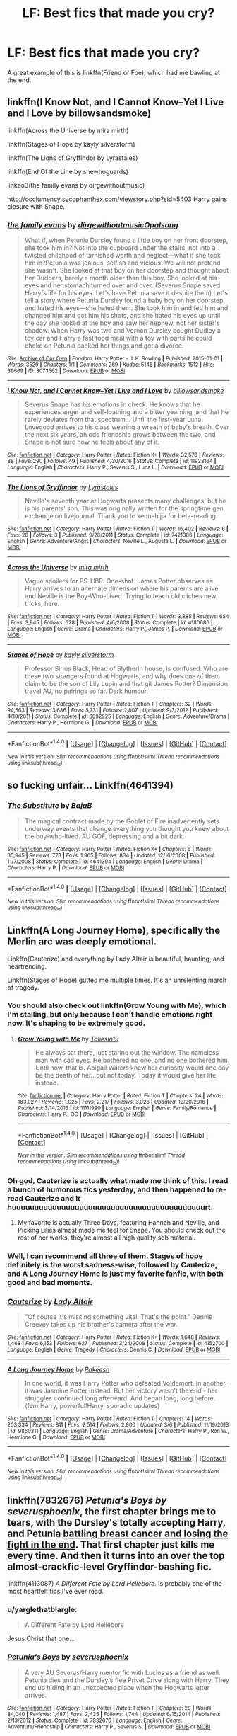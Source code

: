 #+TITLE: LF: Best fics that made you cry?

* LF: Best fics that made you cry?
:PROPERTIES:
:Score: 5
:DateUnix: 1493593735.0
:DateShort: 2017-May-01
:FlairText: Request
:END:
A great example of this is linkffn(Friend or Foe), which had me bawling at the end.


** linkffn(I Know Not, and I Cannot Know--Yet I Live and I Love by billowsandsmoke)

linkffn(Across the Universe by mira mirth)

linkffn(Stages of Hope by kayly silverstorm)

linkffn(The Lions of Gryffindor by Lyrastales)

linkffn(End Of the Line by shewhoguards)

linkao3(the family evans by dirgewithoutmusic)

[[http://occlumency.sycophanthex.com/viewstory.php?sid=5403]] Harry gains closure with Snape.
:PROPERTIES:
:Score: 8
:DateUnix: 1493618476.0
:DateShort: 2017-May-01
:END:

*** [[http://archiveofourown.org/works/3073562][*/the family evans/*]] by [[http://www.archiveofourown.org/users/dirgewithoutmusic/pseuds/dirgewithoutmusic/users/Opalsong/pseuds/Opalsong][/dirgewithoutmusicOpalsong/]]

#+begin_quote
  What if, when Petunia Dursley found a little boy on her front doorstep, she took him in? Not into the cupboard under the stairs, not into a twisted childhood of tarnished worth and neglect---what if she took him in?Petunia was jealous, selfish and vicious. We will not pretend she wasn't. She looked at that boy on her doorstep and thought about her Dudders, barely a month older than this boy. She looked at his eyes and her stomach turned over and over. (Severus Snape saved Harry's life for his eyes. Let's have Petunia save it despite them).Let's tell a story where Petunia Dursley found a baby boy on her doorstep and hated his eyes---she hated them. She took him in and fed him and changed him and got him his shots, and she hated his eyes up until the day she looked at the boy and saw her nephew, not her sister's shadow. When Harry was two and Vernon Dursley bought Dudley a toy car and Harry a fast food meal with a toy with parts he could choke on Petunia packed her things and got a divorce.
#+end_quote

^{/Site/: [[http://www.archiveofourown.org/][Archive of Our Own]] *|* /Fandom/: Harry Potter - J. K. Rowling *|* /Published/: 2015-01-01 *|* /Words/: 3529 *|* /Chapters/: 1/1 *|* /Comments/: 269 *|* /Kudos/: 5146 *|* /Bookmarks/: 1512 *|* /Hits/: 39669 *|* /ID/: 3073562 *|* /Download/: [[http://archiveofourown.org/downloads/di/dirgewithoutmusic/3073562/the%20family%20evans.epub?updated_at=1490783735][EPUB]] or [[http://archiveofourown.org/downloads/di/dirgewithoutmusic/3073562/the%20family%20evans.mobi?updated_at=1490783735][MOBI]]}

--------------

[[http://www.fanfiction.net/s/11923164/1/][*/I Know Not, and I Cannot Know--Yet I Live and I Love/*]] by [[https://www.fanfiction.net/u/7794370/billowsandsmoke][/billowsandsmoke/]]

#+begin_quote
  Severus Snape has his emotions in check. He knows that he experiences anger and self-loathing and a bitter yearning, and that he rarely deviates from that spectrum... Until the first-year Luna Lovegood arrives to his class wearing a wreath of baby's breath. Over the next six years, an odd friendship grows between the two, and Snape is not sure how he feels about any of it.
#+end_quote

^{/Site/: [[http://www.fanfiction.net/][fanfiction.net]] *|* /Category/: Harry Potter *|* /Rated/: Fiction K+ *|* /Words/: 32,578 *|* /Reviews/: 88 *|* /Favs/: 290 *|* /Follows/: 49 *|* /Published/: 4/30/2016 *|* /Status/: Complete *|* /id/: 11923164 *|* /Language/: English *|* /Characters/: Harry P., Severus S., Luna L. *|* /Download/: [[http://www.ff2ebook.com/old/ffn-bot/index.php?id=11923164&source=ff&filetype=epub][EPUB]] or [[http://www.ff2ebook.com/old/ffn-bot/index.php?id=11923164&source=ff&filetype=mobi][MOBI]]}

--------------

[[http://www.fanfiction.net/s/7421306/1/][*/The Lions of Gryffindor/*]] by [[https://www.fanfiction.net/u/1971541/Lyrastales][/Lyrastales/]]

#+begin_quote
  Neville's seventh year at Hogwarts presents many challenges, but he is his parents' son. This was originally written for the springtime gen exchange on livejournal. Thank you to kennahijja for beta-reading.
#+end_quote

^{/Site/: [[http://www.fanfiction.net/][fanfiction.net]] *|* /Category/: Harry Potter *|* /Rated/: Fiction T *|* /Words/: 16,402 *|* /Reviews/: 6 *|* /Favs/: 20 *|* /Follows/: 3 *|* /Published/: 9/28/2011 *|* /Status/: Complete *|* /id/: 7421306 *|* /Language/: English *|* /Genre/: Adventure/Angst *|* /Characters/: Neville L., Augusta L. *|* /Download/: [[http://www.ff2ebook.com/old/ffn-bot/index.php?id=7421306&source=ff&filetype=epub][EPUB]] or [[http://www.ff2ebook.com/old/ffn-bot/index.php?id=7421306&source=ff&filetype=mobi][MOBI]]}

--------------

[[http://www.fanfiction.net/s/4180686/1/][*/Across the Universe/*]] by [[https://www.fanfiction.net/u/1541187/mira-mirth][/mira mirth/]]

#+begin_quote
  Vague spoilers for PS-HBP. One-shot. James Potter observes as Harry arrives to an alternate dimension where his parents are alive and Neville is the Boy-Who-Lived. Trying to teach old cliches new tricks, here.
#+end_quote

^{/Site/: [[http://www.fanfiction.net/][fanfiction.net]] *|* /Category/: Harry Potter *|* /Rated/: Fiction T *|* /Words/: 3,885 *|* /Reviews/: 654 *|* /Favs/: 3,945 *|* /Follows/: 628 *|* /Published/: 4/6/2008 *|* /Status/: Complete *|* /id/: 4180686 *|* /Language/: English *|* /Genre/: Drama *|* /Characters/: Harry P., James P. *|* /Download/: [[http://www.ff2ebook.com/old/ffn-bot/index.php?id=4180686&source=ff&filetype=epub][EPUB]] or [[http://www.ff2ebook.com/old/ffn-bot/index.php?id=4180686&source=ff&filetype=mobi][MOBI]]}

--------------

[[http://www.fanfiction.net/s/6892925/1/][*/Stages of Hope/*]] by [[https://www.fanfiction.net/u/291348/kayly-silverstorm][/kayly silverstorm/]]

#+begin_quote
  Professor Sirius Black, Head of Slytherin house, is confused. Who are these two strangers found at Hogwarts, and why does one of them claim to be the son of Lily Lupin and that git James Potter? Dimension travel AU, no pairings so far. Dark humour.
#+end_quote

^{/Site/: [[http://www.fanfiction.net/][fanfiction.net]] *|* /Category/: Harry Potter *|* /Rated/: Fiction T *|* /Chapters/: 32 *|* /Words/: 94,563 *|* /Reviews/: 3,686 *|* /Favs/: 5,731 *|* /Follows/: 2,807 *|* /Updated/: 9/3/2012 *|* /Published/: 4/10/2011 *|* /Status/: Complete *|* /id/: 6892925 *|* /Language/: English *|* /Genre/: Adventure/Drama *|* /Characters/: Harry P., Hermione G. *|* /Download/: [[http://www.ff2ebook.com/old/ffn-bot/index.php?id=6892925&source=ff&filetype=epub][EPUB]] or [[http://www.ff2ebook.com/old/ffn-bot/index.php?id=6892925&source=ff&filetype=mobi][MOBI]]}

--------------

*FanfictionBot*^{1.4.0} *|* [[[https://github.com/tusing/reddit-ffn-bot/wiki/Usage][Usage]]] | [[[https://github.com/tusing/reddit-ffn-bot/wiki/Changelog][Changelog]]] | [[[https://github.com/tusing/reddit-ffn-bot/issues/][Issues]]] | [[[https://github.com/tusing/reddit-ffn-bot/][GitHub]]] | [[[https://www.reddit.com/message/compose?to=tusing][Contact]]]

^{/New in this version: Slim recommendations using/ ffnbot!slim! /Thread recommendations using/ linksub(thread_id)!}
:PROPERTIES:
:Author: FanfictionBot
:Score: 1
:DateUnix: 1493618494.0
:DateShort: 2017-May-01
:END:


** so fucking unfair... Linkffn(4641394)
:PROPERTIES:
:Author: heavy__rain
:Score: 4
:DateUnix: 1493626374.0
:DateShort: 2017-May-01
:END:

*** [[http://www.fanfiction.net/s/4641394/1/][*/The Substitute/*]] by [[https://www.fanfiction.net/u/943028/BajaB][/BajaB/]]

#+begin_quote
  The magical contract made by the Goblet of Fire inadvertently sets underway events that change everything you thought you knew about the boy-who-lived. AU GOF, depressing and a bit dark.
#+end_quote

^{/Site/: [[http://www.fanfiction.net/][fanfiction.net]] *|* /Category/: Harry Potter *|* /Rated/: Fiction K+ *|* /Chapters/: 6 *|* /Words/: 35,945 *|* /Reviews/: 778 *|* /Favs/: 1,965 *|* /Follows/: 834 *|* /Updated/: 12/16/2008 *|* /Published/: 11/7/2008 *|* /Status/: Complete *|* /id/: 4641394 *|* /Language/: English *|* /Genre/: Drama *|* /Characters/: Harry P. *|* /Download/: [[http://www.ff2ebook.com/old/ffn-bot/index.php?id=4641394&source=ff&filetype=epub][EPUB]] or [[http://www.ff2ebook.com/old/ffn-bot/index.php?id=4641394&source=ff&filetype=mobi][MOBI]]}

--------------

*FanfictionBot*^{1.4.0} *|* [[[https://github.com/tusing/reddit-ffn-bot/wiki/Usage][Usage]]] | [[[https://github.com/tusing/reddit-ffn-bot/wiki/Changelog][Changelog]]] | [[[https://github.com/tusing/reddit-ffn-bot/issues/][Issues]]] | [[[https://github.com/tusing/reddit-ffn-bot/][GitHub]]] | [[[https://www.reddit.com/message/compose?to=tusing][Contact]]]

^{/New in this version: Slim recommendations using/ ffnbot!slim! /Thread recommendations using/ linksub(thread_id)!}
:PROPERTIES:
:Author: FanfictionBot
:Score: 1
:DateUnix: 1493626388.0
:DateShort: 2017-May-01
:END:


** Linkffn(A Long Journey Home), specifically the Merlin arc was deeply emotional.

Linkffn(Cauterize) and everything by Lady Altair is beautiful, haunting, and heartrending.

Linkffn(Stages of Hope) gutted me multiple times. It's an unrelenting march of tragedy.
:PROPERTIES:
:Author: llam_sonh
:Score: 6
:DateUnix: 1493593900.0
:DateShort: 2017-May-01
:END:

*** You should also check out linkffn(Grow Young with Me), which I'm stalling, but only because I can't handle emotions right now. It's shaping to be extremely good.
:PROPERTIES:
:Author: llam_sonh
:Score: 3
:DateUnix: 1493620511.0
:DateShort: 2017-May-01
:END:

**** [[http://www.fanfiction.net/s/11111990/1/][*/Grow Young with Me/*]] by [[https://www.fanfiction.net/u/997444/Taliesin19][/Taliesin19/]]

#+begin_quote
  He always sat there, just staring out the window. The nameless man with sad eyes. He bothered no one, and no one bothered him. Until now, that is. Abigail Waters knew her curiosity would one day be the death of her...but not today. Today it would give her life instead.
#+end_quote

^{/Site/: [[http://www.fanfiction.net/][fanfiction.net]] *|* /Category/: Harry Potter *|* /Rated/: Fiction T *|* /Chapters/: 24 *|* /Words/: 183,027 *|* /Reviews/: 1,025 *|* /Favs/: 2,217 *|* /Follows/: 3,026 *|* /Updated/: 12/20/2016 *|* /Published/: 3/14/2015 *|* /id/: 11111990 *|* /Language/: English *|* /Genre/: Family/Romance *|* /Characters/: Harry P., OC *|* /Download/: [[http://www.ff2ebook.com/old/ffn-bot/index.php?id=11111990&source=ff&filetype=epub][EPUB]] or [[http://www.ff2ebook.com/old/ffn-bot/index.php?id=11111990&source=ff&filetype=mobi][MOBI]]}

--------------

*FanfictionBot*^{1.4.0} *|* [[[https://github.com/tusing/reddit-ffn-bot/wiki/Usage][Usage]]] | [[[https://github.com/tusing/reddit-ffn-bot/wiki/Changelog][Changelog]]] | [[[https://github.com/tusing/reddit-ffn-bot/issues/][Issues]]] | [[[https://github.com/tusing/reddit-ffn-bot/][GitHub]]] | [[[https://www.reddit.com/message/compose?to=tusing][Contact]]]

^{/New in this version: Slim recommendations using/ ffnbot!slim! /Thread recommendations using/ linksub(thread_id)!}
:PROPERTIES:
:Author: FanfictionBot
:Score: 1
:DateUnix: 1493620526.0
:DateShort: 2017-May-01
:END:


*** Oh god, Cauterize is actually what made me think of this. I read a bunch of humorous fics yesterday, and then happened to re-read Cauterize and it huuuuuuuuuuuuuuuuuuuuuuuuuuuuuuuuuuuuuuuuuuurt.
:PROPERTIES:
:Score: 2
:DateUnix: 1493595861.0
:DateShort: 2017-May-01
:END:

**** My favorite is actually Three Days, featuring Hannah and Neville, and Picking Lilies almost made me feel for Snape. You should check out the rest of her works, they're almost all high quality sob material.
:PROPERTIES:
:Author: llam_sonh
:Score: 2
:DateUnix: 1493620326.0
:DateShort: 2017-May-01
:END:


*** Well, I can recommend all three of them. Stages of hope definitely is the worst sadness-wise, followed by Cauterize, and A Long Journey Home is just my favorite fanfic, with both good and bad moments.
:PROPERTIES:
:Author: fflai
:Score: 1
:DateUnix: 1493656690.0
:DateShort: 2017-May-01
:END:


*** [[http://www.fanfiction.net/s/4152700/1/][*/Cauterize/*]] by [[https://www.fanfiction.net/u/24216/Lady-Altair][/Lady Altair/]]

#+begin_quote
  "Of course it's missing something vital. That's the point." Dennis Creevey takes up his brother's camera after the war.
#+end_quote

^{/Site/: [[http://www.fanfiction.net/][fanfiction.net]] *|* /Category/: Harry Potter *|* /Rated/: Fiction K+ *|* /Words/: 1,648 *|* /Reviews/: 1,468 *|* /Favs/: 6,153 *|* /Follows/: 627 *|* /Published/: 3/24/2008 *|* /Status/: Complete *|* /id/: 4152700 *|* /Language/: English *|* /Genre/: Tragedy *|* /Characters/: Dennis C. *|* /Download/: [[http://www.ff2ebook.com/old/ffn-bot/index.php?id=4152700&source=ff&filetype=epub][EPUB]] or [[http://www.ff2ebook.com/old/ffn-bot/index.php?id=4152700&source=ff&filetype=mobi][MOBI]]}

--------------

[[http://www.fanfiction.net/s/9860311/1/][*/A Long Journey Home/*]] by [[https://www.fanfiction.net/u/236698/Rakeesh][/Rakeesh/]]

#+begin_quote
  In one world, it was Harry Potter who defeated Voldemort. In another, it was Jasmine Potter instead. But her victory wasn't the end - her struggles continued long afterward. And began long, long before. (fem!Harry, powerful!Harry, sporadic updates)
#+end_quote

^{/Site/: [[http://www.fanfiction.net/][fanfiction.net]] *|* /Category/: Harry Potter *|* /Rated/: Fiction T *|* /Chapters/: 14 *|* /Words/: 203,334 *|* /Reviews/: 811 *|* /Favs/: 2,514 *|* /Follows/: 2,800 *|* /Updated/: 3/6 *|* /Published/: 11/19/2013 *|* /id/: 9860311 *|* /Language/: English *|* /Genre/: Drama/Adventure *|* /Characters/: Harry P., Ron W., Hermione G. *|* /Download/: [[http://www.ff2ebook.com/old/ffn-bot/index.php?id=9860311&source=ff&filetype=epub][EPUB]] or [[http://www.ff2ebook.com/old/ffn-bot/index.php?id=9860311&source=ff&filetype=mobi][MOBI]]}

--------------

*FanfictionBot*^{1.4.0} *|* [[[https://github.com/tusing/reddit-ffn-bot/wiki/Usage][Usage]]] | [[[https://github.com/tusing/reddit-ffn-bot/wiki/Changelog][Changelog]]] | [[[https://github.com/tusing/reddit-ffn-bot/issues/][Issues]]] | [[[https://github.com/tusing/reddit-ffn-bot/][GitHub]]] | [[[https://www.reddit.com/message/compose?to=tusing][Contact]]]

^{/New in this version: Slim recommendations using/ ffnbot!slim! /Thread recommendations using/ linksub(thread_id)!}
:PROPERTIES:
:Author: FanfictionBot
:Score: 0
:DateUnix: 1493593919.0
:DateShort: 2017-May-01
:END:


** linkffn(7832676) /Petunia's Boys by severusphoenix/, the first chapter brings me to tears, with the Dursley's totally accepting Harry, and Petunia [[/spoiler][battling breast cancer and losing the fight in the end]]. That first chapter just kills me every time. And then it turns into an over the top almost-crackfic-level Gryffindor-bashing fic.

linkffn(4113087) /A Different Fate by Lord Hellebore/. Is probably one of the most heartfelt fics I've ever read.
:PROPERTIES:
:Author: KarelJanovic
:Score: 3
:DateUnix: 1493600684.0
:DateShort: 2017-May-01
:END:

*** u/yarglethatblargle:
#+begin_quote
  A Different Fate by Lord Hellebore
#+end_quote

Jesus Christ that one...
:PROPERTIES:
:Author: yarglethatblargle
:Score: 5
:DateUnix: 1493603814.0
:DateShort: 2017-May-01
:END:


*** [[http://www.fanfiction.net/s/7832676/1/][*/Petunia's Boys/*]] by [[https://www.fanfiction.net/u/714311/severusphoenix][/severusphoenix/]]

#+begin_quote
  A very AU Severus/Harry mentor fic with Lucius as a friend as well. Petunia dies and the Dursley's flee Privet Drive along with Harry. They end up hiding in an unexpected place when the Hogwarts letter arrives.
#+end_quote

^{/Site/: [[http://www.fanfiction.net/][fanfiction.net]] *|* /Category/: Harry Potter *|* /Rated/: Fiction T *|* /Chapters/: 20 *|* /Words/: 84,040 *|* /Reviews/: 1,487 *|* /Favs/: 2,435 *|* /Follows/: 1,744 *|* /Updated/: 6/15/2014 *|* /Published/: 2/13/2012 *|* /Status/: Complete *|* /id/: 7832676 *|* /Language/: English *|* /Genre/: Adventure/Friendship *|* /Characters/: Harry P., Severus S. *|* /Download/: [[http://www.ff2ebook.com/old/ffn-bot/index.php?id=7832676&source=ff&filetype=epub][EPUB]] or [[http://www.ff2ebook.com/old/ffn-bot/index.php?id=7832676&source=ff&filetype=mobi][MOBI]]}

--------------

[[http://www.fanfiction.net/s/4113087/1/][*/A Different Fate/*]] by [[https://www.fanfiction.net/u/701117/lordhellebore][/lordhellebore/]]

#+begin_quote
  COMPLETE: AU: JKR portrays Harry as completely unaffected by the Avada Kedavra cast at him. But how would things have gone if it had been different? Drabble series, five drabbles per chapter.
#+end_quote

^{/Site/: [[http://www.fanfiction.net/][fanfiction.net]] *|* /Category/: Harry Potter *|* /Rated/: Fiction K+ *|* /Chapters/: 13 *|* /Words/: 7,025 *|* /Reviews/: 709 *|* /Favs/: 1,790 *|* /Follows/: 333 *|* /Updated/: 12/27/2008 *|* /Published/: 3/5/2008 *|* /Status/: Complete *|* /id/: 4113087 *|* /Language/: English *|* /Genre/: Family/Angst *|* /Characters/: <Petunia D., Remus L.> Harry P., Dudley D. *|* /Download/: [[http://www.ff2ebook.com/old/ffn-bot/index.php?id=4113087&source=ff&filetype=epub][EPUB]] or [[http://www.ff2ebook.com/old/ffn-bot/index.php?id=4113087&source=ff&filetype=mobi][MOBI]]}

--------------

*FanfictionBot*^{1.4.0} *|* [[[https://github.com/tusing/reddit-ffn-bot/wiki/Usage][Usage]]] | [[[https://github.com/tusing/reddit-ffn-bot/wiki/Changelog][Changelog]]] | [[[https://github.com/tusing/reddit-ffn-bot/issues/][Issues]]] | [[[https://github.com/tusing/reddit-ffn-bot/][GitHub]]] | [[[https://www.reddit.com/message/compose?to=tusing][Contact]]]

^{/New in this version: Slim recommendations using/ ffnbot!slim! /Thread recommendations using/ linksub(thread_id)!}
:PROPERTIES:
:Author: FanfictionBot
:Score: 1
:DateUnix: 1493600692.0
:DateShort: 2017-May-01
:END:


** linkffn(2044600) is the one I'm talking about/
:PROPERTIES:
:Score: 2
:DateUnix: 1493595812.0
:DateShort: 2017-May-01
:END:

*** [[http://www.fanfiction.net/s/2044600/1/][*/Friend or Foe/*]] by [[https://www.fanfiction.net/u/505933/Niger-Aquila][/Niger Aquila/]]

#+begin_quote
  To what length would Harry go to keep his promise? Harry goes back home and is about to start his fifth year in Hogwarts 'again'. He is confused and doesn't know what to do with Voldemort anymore. Are they friends? Or foes? Sequel to Learn from History
#+end_quote

^{/Site/: [[http://www.fanfiction.net/][fanfiction.net]] *|* /Category/: Harry Potter *|* /Rated/: Fiction T *|* /Chapters/: 30 *|* /Words/: 123,380 *|* /Reviews/: 1,984 *|* /Favs/: 1,630 *|* /Follows/: 980 *|* /Updated/: 6/4/2008 *|* /Published/: 9/5/2004 *|* /Status/: Complete *|* /id/: 2044600 *|* /Language/: English *|* /Genre/: Angst/Friendship *|* /Characters/: Harry P., Voldemort *|* /Download/: [[http://www.ff2ebook.com/old/ffn-bot/index.php?id=2044600&source=ff&filetype=epub][EPUB]] or [[http://www.ff2ebook.com/old/ffn-bot/index.php?id=2044600&source=ff&filetype=mobi][MOBI]]}

--------------

*FanfictionBot*^{1.4.0} *|* [[[https://github.com/tusing/reddit-ffn-bot/wiki/Usage][Usage]]] | [[[https://github.com/tusing/reddit-ffn-bot/wiki/Changelog][Changelog]]] | [[[https://github.com/tusing/reddit-ffn-bot/issues/][Issues]]] | [[[https://github.com/tusing/reddit-ffn-bot/][GitHub]]] | [[[https://www.reddit.com/message/compose?to=tusing][Contact]]]

^{/New in this version: Slim recommendations using/ ffnbot!slim! /Thread recommendations using/ linksub(thread_id)!}
:PROPERTIES:
:Author: FanfictionBot
:Score: 1
:DateUnix: 1493595828.0
:DateShort: 2017-May-01
:END:


** linkao3(4330836; 4308786). Anything in this series is pretty good, too.
:PROPERTIES:
:Score: 2
:DateUnix: 1493600190.0
:DateShort: 2017-May-01
:END:

*** [[http://archiveofourown.org/works/4308786][*/no place like home/*]] by [[http://www.archiveofourown.org/users/dirgewithoutmusic/pseuds/dirgewithoutmusic/users/Opalsong/pseuds/Opalsong][/dirgewithoutmusicOpalsong/]]

#+begin_quote
  When Petunia Dursley refused to take Harry in she forfeited his birthright protection, so Dumbledore took the baby to the safest place he knew: Hogwarts.The applicable staff (mostly just... not Snape) took Harry in on a rotating schedule as he grew from baby to toddler to child. They traded extra credit for babysitting among the older students, and Harry grew up knowing a few dozen different laps that were safe and warm to nap in.This was a Harry who grew up among books, among old transient walls and learned professors. They gave Binns night duty sometimes, and let him talk young Harry to sleep. This was a Harry whose world changed, on principle, daily. The stairs moved. The walls became doors. You had to keep your eyes open--you had to pay attention. So he did.He grew up in a school. Knowledge was power, but knowledge was also joy. This was his sanctuary. There was magic in his world from birth.
#+end_quote

^{/Site/: [[http://www.archiveofourown.org/][Archive of Our Own]] *|* /Fandom/: Harry Potter - J. K. Rowling *|* /Published/: 2015-07-10 *|* /Words/: 13193 *|* /Chapters/: 1/1 *|* /Comments/: 243 *|* /Kudos/: 3608 *|* /Bookmarks/: 1183 *|* /Hits/: 33320 *|* /ID/: 4308786 *|* /Download/: [[http://archiveofourown.org/downloads/di/dirgewithoutmusic/4308786/no%20place%20like%20home.epub?updated_at=1436505075][EPUB]] or [[http://archiveofourown.org/downloads/di/dirgewithoutmusic/4308786/no%20place%20like%20home.mobi?updated_at=1436505075][MOBI]]}

--------------

[[http://archiveofourown.org/works/4330836][*/the heir of something or other/*]] by [[http://www.archiveofourown.org/users/dirgewithoutmusic/pseuds/dirgewithoutmusic][/dirgewithoutmusic/]]

#+begin_quote
  When kids in the Slytherin Common Room tossed jeers at the pudgy feet of Millicent Bulstrode, Harry rose up to do something about it. This Harry, now one of Snape's own, got fewer House points lost but many more detentions-- it had never been the colors on his hem that Severus hated.This was not wishing Harry an easy path. This was not wishing the boy a warm House. This was Harry, three weeks in, sleep deprived and considering running away and going back to Privet Drive. This was Harry in the back of Potions class, blank-faced under Snape's disdain the way he'd perfected under the Dursleys's torments.When Quirrell shouted “troll in the dungeons, thought you ought to know,” and Harry overheard that there was a girl in the bathroom crying, he still ran off to make sure she got out okay. He hesitated first, at the back of the little pack of Slytherin first years (at the back so that no one could get behind him)-- he hesitated. And Millicent Bulstrode, who could never quite keep her tummy tucked in enough, could never brush all the cat hair off her robes, never quite keep her temper in check, hesitated, too.
#+end_quote

^{/Site/: [[http://www.archiveofourown.org/][Archive of Our Own]] *|* /Fandom/: Harry Potter - J. K. Rowling *|* /Published/: 2015-07-13 *|* /Words/: 14305 *|* /Chapters/: 1/1 *|* /Comments/: 169 *|* /Kudos/: 3466 *|* /Bookmarks/: 822 *|* /Hits/: 31273 *|* /ID/: 4330836 *|* /Download/: [[http://archiveofourown.org/downloads/di/dirgewithoutmusic/4330836/the%20heir%20of%20something%20or.epub?updated_at=1492759648][EPUB]] or [[http://archiveofourown.org/downloads/di/dirgewithoutmusic/4330836/the%20heir%20of%20something%20or.mobi?updated_at=1492759648][MOBI]]}

--------------

*FanfictionBot*^{1.4.0} *|* [[[https://github.com/tusing/reddit-ffn-bot/wiki/Usage][Usage]]] | [[[https://github.com/tusing/reddit-ffn-bot/wiki/Changelog][Changelog]]] | [[[https://github.com/tusing/reddit-ffn-bot/issues/][Issues]]] | [[[https://github.com/tusing/reddit-ffn-bot/][GitHub]]] | [[[https://www.reddit.com/message/compose?to=tusing][Contact]]]

^{/New in this version: Slim recommendations using/ ffnbot!slim! /Thread recommendations using/ linksub(thread_id)!}
:PROPERTIES:
:Author: FanfictionBot
:Score: 1
:DateUnix: 1493600209.0
:DateShort: 2017-May-01
:END:


*** Yea dude. Any fic in that series brings on the waterworks for me!
:PROPERTIES:
:Author: orangedarkchocolate
:Score: 1
:DateUnix: 1493661836.0
:DateShort: 2017-May-01
:END:


** Under-appreciated fic. I take whatever chances I have to give it a thumbs up.

linkffn(8766329)
:PROPERTIES:
:Author: Sturmundsterne
:Score: 2
:DateUnix: 1493608040.0
:DateShort: 2017-May-01
:END:

*** [[http://www.fanfiction.net/s/8766329/1/][*/A Promise From Her Boy/*]] by [[https://www.fanfiction.net/u/4399868/PsychoCellist][/PsychoCellist/]]

#+begin_quote
  It did not occur to Harry Potter to wonder why his Snowy Hedwig was so much more affectionate than the other owls. It did not occur to him he would ever need to care. That's why she waited to tell him. (Canon compliant)
#+end_quote

^{/Site/: [[http://www.fanfiction.net/][fanfiction.net]] *|* /Category/: Harry Potter *|* /Rated/: Fiction M *|* /Chapters/: 8 *|* /Words/: 20,587 *|* /Reviews/: 111 *|* /Favs/: 431 *|* /Follows/: 118 *|* /Published/: 12/4/2012 *|* /Status/: Complete *|* /id/: 8766329 *|* /Language/: English *|* /Genre/: Drama/Friendship *|* /Characters/: Harry P., Hedwig *|* /Download/: [[http://www.ff2ebook.com/old/ffn-bot/index.php?id=8766329&source=ff&filetype=epub][EPUB]] or [[http://www.ff2ebook.com/old/ffn-bot/index.php?id=8766329&source=ff&filetype=mobi][MOBI]]}

--------------

*FanfictionBot*^{1.4.0} *|* [[[https://github.com/tusing/reddit-ffn-bot/wiki/Usage][Usage]]] | [[[https://github.com/tusing/reddit-ffn-bot/wiki/Changelog][Changelog]]] | [[[https://github.com/tusing/reddit-ffn-bot/issues/][Issues]]] | [[[https://github.com/tusing/reddit-ffn-bot/][GitHub]]] | [[[https://www.reddit.com/message/compose?to=tusing][Contact]]]

^{/New in this version: Slim recommendations using/ ffnbot!slim! /Thread recommendations using/ linksub(thread_id)!}
:PROPERTIES:
:Author: FanfictionBot
:Score: 2
:DateUnix: 1493608051.0
:DateShort: 2017-May-01
:END:


** ffnbot says something about Cissa/Emma pairing ? Is that Narcissa and ...?
:PROPERTIES:
:Author: K0ULIK0V
:Score: 1
:DateUnix: 1493594115.0
:DateShort: 2017-May-01
:END:

*** Not what I meant to link! It's this one: linkffn(2044600)
:PROPERTIES:
:Score: 1
:DateUnix: 1493595892.0
:DateShort: 2017-May-01
:END:

**** [[http://www.fanfiction.net/s/2044600/1/][*/Friend or Foe/*]] by [[https://www.fanfiction.net/u/505933/Niger-Aquila][/Niger Aquila/]]

#+begin_quote
  To what length would Harry go to keep his promise? Harry goes back home and is about to start his fifth year in Hogwarts 'again'. He is confused and doesn't know what to do with Voldemort anymore. Are they friends? Or foes? Sequel to Learn from History
#+end_quote

^{/Site/: [[http://www.fanfiction.net/][fanfiction.net]] *|* /Category/: Harry Potter *|* /Rated/: Fiction T *|* /Chapters/: 30 *|* /Words/: 123,380 *|* /Reviews/: 1,984 *|* /Favs/: 1,630 *|* /Follows/: 980 *|* /Updated/: 6/4/2008 *|* /Published/: 9/5/2004 *|* /Status/: Complete *|* /id/: 2044600 *|* /Language/: English *|* /Genre/: Angst/Friendship *|* /Characters/: Harry P., Voldemort *|* /Download/: [[http://www.ff2ebook.com/old/ffn-bot/index.php?id=2044600&source=ff&filetype=epub][EPUB]] or [[http://www.ff2ebook.com/old/ffn-bot/index.php?id=2044600&source=ff&filetype=mobi][MOBI]]}

--------------

*FanfictionBot*^{1.4.0} *|* [[[https://github.com/tusing/reddit-ffn-bot/wiki/Usage][Usage]]] | [[[https://github.com/tusing/reddit-ffn-bot/wiki/Changelog][Changelog]]] | [[[https://github.com/tusing/reddit-ffn-bot/issues/][Issues]]] | [[[https://github.com/tusing/reddit-ffn-bot/][GitHub]]] | [[[https://www.reddit.com/message/compose?to=tusing][Contact]]]

^{/New in this version: Slim recommendations using/ ffnbot!slim! /Thread recommendations using/ linksub(thread_id)!}
:PROPERTIES:
:Author: FanfictionBot
:Score: 1
:DateUnix: 1493595896.0
:DateShort: 2017-May-01
:END:


** linkffn(7511960)

It is abandoned, but at a point that works as a cutoff.
:PROPERTIES:
:Author: ABZB
:Score: 1
:DateUnix: 1493594550.0
:DateShort: 2017-May-01
:END:

*** [[http://www.fanfiction.net/s/7511960/1/][*/It's Green/*]] by [[https://www.fanfiction.net/u/1988707/Doodled93][/Doodled93/]]

#+begin_quote
  Harry grows up working on his Aunts Garden and develops a love for it, meeting Samuel and eventually Max who gives him a Mark of his own. He finds Magic to be a Wonderful Thing. Child Harry fic AU mild language, smart Harry, before Hogwarts. NOTE: Will be updated&finished between December 1st and the end of January!
#+end_quote

^{/Site/: [[http://www.fanfiction.net/][fanfiction.net]] *|* /Category/: Harry Potter *|* /Rated/: Fiction T *|* /Chapters/: 42 *|* /Words/: 104,259 *|* /Reviews/: 875 *|* /Favs/: 1,295 *|* /Follows/: 1,399 *|* /Updated/: 10/19/2013 *|* /Published/: 10/31/2011 *|* /id/: 7511960 *|* /Language/: English *|* /Genre/: Humor/Adventure *|* /Characters/: Harry P. *|* /Download/: [[http://www.ff2ebook.com/old/ffn-bot/index.php?id=7511960&source=ff&filetype=epub][EPUB]] or [[http://www.ff2ebook.com/old/ffn-bot/index.php?id=7511960&source=ff&filetype=mobi][MOBI]]}

--------------

*FanfictionBot*^{1.4.0} *|* [[[https://github.com/tusing/reddit-ffn-bot/wiki/Usage][Usage]]] | [[[https://github.com/tusing/reddit-ffn-bot/wiki/Changelog][Changelog]]] | [[[https://github.com/tusing/reddit-ffn-bot/issues/][Issues]]] | [[[https://github.com/tusing/reddit-ffn-bot/][GitHub]]] | [[[https://www.reddit.com/message/compose?to=tusing][Contact]]]

^{/New in this version: Slim recommendations using/ ffnbot!slim! /Thread recommendations using/ linksub(thread_id)!}
:PROPERTIES:
:Author: FanfictionBot
:Score: 1
:DateUnix: 1493594574.0
:DateShort: 2017-May-01
:END:


** This one's Hermione/Sirius linkffn(9896042)
:PROPERTIES:
:Author: openthekey
:Score: 1
:DateUnix: 1493604189.0
:DateShort: 2017-May-01
:END:

*** [[http://www.fanfiction.net/s/9896042/1/][*/Canis Major/*]] by [[https://www.fanfiction.net/u/1026078/amidtheflowers][/amidtheflowers/]]

#+begin_quote
  Curses. Dark curses, rather, weren't very fun at all, and certainly not when Hermione keeps waking up in a different decade because of one. At least the company wasn't half bad. Oneshot.
#+end_quote

^{/Site/: [[http://www.fanfiction.net/][fanfiction.net]] *|* /Category/: Harry Potter *|* /Rated/: Fiction M *|* /Words/: 11,450 *|* /Reviews/: 101 *|* /Favs/: 404 *|* /Follows/: 66 *|* /Published/: 12/2/2013 *|* /Status/: Complete *|* /id/: 9896042 *|* /Language/: English *|* /Genre/: Romance *|* /Characters/: Hermione G., Sirius B. *|* /Download/: [[http://www.ff2ebook.com/old/ffn-bot/index.php?id=9896042&source=ff&filetype=epub][EPUB]] or [[http://www.ff2ebook.com/old/ffn-bot/index.php?id=9896042&source=ff&filetype=mobi][MOBI]]}

--------------

*FanfictionBot*^{1.4.0} *|* [[[https://github.com/tusing/reddit-ffn-bot/wiki/Usage][Usage]]] | [[[https://github.com/tusing/reddit-ffn-bot/wiki/Changelog][Changelog]]] | [[[https://github.com/tusing/reddit-ffn-bot/issues/][Issues]]] | [[[https://github.com/tusing/reddit-ffn-bot/][GitHub]]] | [[[https://www.reddit.com/message/compose?to=tusing][Contact]]]

^{/New in this version: Slim recommendations using/ ffnbot!slim! /Thread recommendations using/ linksub(thread_id)!}
:PROPERTIES:
:Author: FanfictionBot
:Score: 2
:DateUnix: 1493604198.0
:DateShort: 2017-May-01
:END:


** [[https://archiveofourown.org/works/1171672][Professor C. Binns: A Personal History]]: This is one of my favourites, it's so sweet and sad.

[[https://m.fanfiction.net/s/4008738/1/Red-Ink-Remains][Red Ink Remains]]: My favourite Lady Altair, this one hit me harder than Cauterize (which I loved).
:PROPERTIES:
:Author: elizabnthe
:Score: 1
:DateUnix: 1493624670.0
:DateShort: 2017-May-01
:END:


** This one shot: post-war - Mystery Tour - Linkffn(2290746)
:PROPERTIES:
:Author: RandomNameTakenToo
:Score: 1
:DateUnix: 1493627015.0
:DateShort: 2017-May-01
:END:

*** [[http://www.fanfiction.net/s/2290746/1/][*/Mystery Tour/*]] by [[https://www.fanfiction.net/u/125281/dungeonwonk][/dungeonwonk/]]

#+begin_quote
  A Postwar fic; Harry returns to London, talking about his life with two people on the train.
#+end_quote

^{/Site/: [[http://www.fanfiction.net/][fanfiction.net]] *|* /Category/: Harry Potter *|* /Rated/: Fiction K+ *|* /Words/: 1,983 *|* /Reviews/: 16 *|* /Favs/: 9 *|* /Published/: 3/4/2005 *|* /id/: 2290746 *|* /Language/: English *|* /Characters/: Harry P. *|* /Download/: [[http://www.ff2ebook.com/old/ffn-bot/index.php?id=2290746&source=ff&filetype=epub][EPUB]] or [[http://www.ff2ebook.com/old/ffn-bot/index.php?id=2290746&source=ff&filetype=mobi][MOBI]]}

--------------

*FanfictionBot*^{1.4.0} *|* [[[https://github.com/tusing/reddit-ffn-bot/wiki/Usage][Usage]]] | [[[https://github.com/tusing/reddit-ffn-bot/wiki/Changelog][Changelog]]] | [[[https://github.com/tusing/reddit-ffn-bot/issues/][Issues]]] | [[[https://github.com/tusing/reddit-ffn-bot/][GitHub]]] | [[[https://www.reddit.com/message/compose?to=tusing][Contact]]]

^{/New in this version: Slim recommendations using/ ffnbot!slim! /Thread recommendations using/ linksub(thread_id)!}
:PROPERTIES:
:Author: FanfictionBot
:Score: 1
:DateUnix: 1493627019.0
:DateShort: 2017-May-01
:END:


** Stop All the Clocks (This is the Last Time I'm Leaving Without You)
:PROPERTIES:
:Author: Dimplz
:Score: 1
:DateUnix: 1493756046.0
:DateShort: 2017-May-03
:END:

*** [[http://archiveofourown.org/works/1273078][*/Stop All the Clocks (This Is the Last Time I'm Leaving Without You)/*]] by [[http://www.archiveofourown.org/users/firethesound/pseuds/firethesound][/firethesound/]]

#+begin_quote
  Living with Draco was difficult; living without him is unbearable. But if there's one thing Harry learned from the war, it's that even when one life ends, the rest of the world goes right on living.
#+end_quote

^{/Site/: [[http://www.archiveofourown.org/][Archive of Our Own]] *|* /Fandom/: Harry Potter - J. K. Rowling *|* /Published/: 2014-03-05 *|* /Words/: 44706 *|* /Chapters/: 1/1 *|* /Comments/: 223 *|* /Kudos/: 1133 *|* /Bookmarks/: 451 *|* /Hits/: 30352 *|* /ID/: 1273078 *|* /Download/: [[http://archiveofourown.org/downloads/fi/firethesound/1273078/Stop%20All%20the%20Clocks%20This.epub?updated_at=1406469695][EPUB]] or [[http://archiveofourown.org/downloads/fi/firethesound/1273078/Stop%20All%20the%20Clocks%20This.mobi?updated_at=1406469695][MOBI]]}

--------------

*FanfictionBot*^{1.4.0} *|* [[[https://github.com/tusing/reddit-ffn-bot/wiki/Usage][Usage]]] | [[[https://github.com/tusing/reddit-ffn-bot/wiki/Changelog][Changelog]]] | [[[https://github.com/tusing/reddit-ffn-bot/issues/][Issues]]] | [[[https://github.com/tusing/reddit-ffn-bot/][GitHub]]] | [[[https://www.reddit.com/message/compose?to=tusing][Contact]]]

^{/New in this version: Slim recommendations using/ ffnbot!slim! /Thread recommendations using/ linksub(thread_id)!}
:PROPERTIES:
:Author: FanfictionBot
:Score: 1
:DateUnix: 1493756054.0
:DateShort: 2017-May-03
:END:


** Linkao3(starfall by lomonaaeren)

It's very well-written, I know I loved the end, but the beginning is too heartbreaking (and close to home) for me to ever read it again. I'm kind of amazed I even made it past the first chapter.

YMMV
:PROPERTIES:
:Author: t1mepiece
:Score: 1
:DateUnix: 1493598493.0
:DateShort: 2017-May-01
:END:

*** [[http://archiveofourown.org/works/1740875][*/Starfall/*]] by [[http://www.archiveofourown.org/users/Lomonaaeren/pseuds/Lomonaaeren][/Lomonaaeren/]]

#+begin_quote
  When the truth about a seemingly minor Dark hex Harry has suffered leads to the dissolution of his marriage with Ginny, Harry spins into a downward spiral. His private consolation is creating a fantasy life for himself in his journal as Ethan Starfall, a normal wizard with a big family. When he receives a random owl Draco Malfoy has cast into the void as a plea for help with his son Scorpius, Harry replies---as Ethan. There's no reason, he thinks, for an epistolary friendship with Draco to go further. But Draco might have different ideas about that.
#+end_quote

^{/Site/: [[http://www.archiveofourown.org/][Archive of Our Own]] *|* /Fandom/: Harry Potter - J. K. Rowling *|* /Published/: 2014-06-04 *|* /Completed/: 2015-05-11 *|* /Words/: 196581 *|* /Chapters/: 50/50 *|* /Comments/: 570 *|* /Kudos/: 1696 *|* /Bookmarks/: 325 *|* /Hits/: 41492 *|* /ID/: 1740875 *|* /Download/: [[http://archiveofourown.org/downloads/Lo/Lomonaaeren/1740875/Starfall.epub?updated_at=1431386761][EPUB]] or [[http://archiveofourown.org/downloads/Lo/Lomonaaeren/1740875/Starfall.mobi?updated_at=1431386761][MOBI]]}

--------------

*FanfictionBot*^{1.4.0} *|* [[[https://github.com/tusing/reddit-ffn-bot/wiki/Usage][Usage]]] | [[[https://github.com/tusing/reddit-ffn-bot/wiki/Changelog][Changelog]]] | [[[https://github.com/tusing/reddit-ffn-bot/issues/][Issues]]] | [[[https://github.com/tusing/reddit-ffn-bot/][GitHub]]] | [[[https://www.reddit.com/message/compose?to=tusing][Contact]]]

^{/New in this version: Slim recommendations using/ ffnbot!slim! /Thread recommendations using/ linksub(thread_id)!}
:PROPERTIES:
:Author: FanfictionBot
:Score: 1
:DateUnix: 1493598523.0
:DateShort: 2017-May-01
:END:


** [[http://www.fanfiction.net/s/12065887/1/][*/Friend or Foe/*]] by [[https://www.fanfiction.net/u/7588288/EmI8576][/EmI8576/]]

#+begin_quote
  While sitting in his room at the Dursley's, Harry suddenly had this strange feeling. With the explosion of his relatives house, Harry must figure out who he can trust, and quickly. Friends turn in to foes, and those once considered the enemy may turn into friends and protectors. Some Bashing! Molly/Ron/Dumbledore. HHR smut and fluff! pos f/f! Cissa/Emma pairing.
#+end_quote

^{/Site/: [[http://www.fanfiction.net/][fanfiction.net]] *|* /Category/: Harry Potter *|* /Rated/: Fiction M *|* /Chapters/: 25 *|* /Words/: 127,861 *|* /Reviews/: 350 *|* /Favs/: 754 *|* /Follows/: 1,181 *|* /Updated/: 3/28 *|* /Published/: 7/23/2016 *|* /id/: 12065887 *|* /Language/: English *|* /Genre/: Romance/Hurt/Comfort *|* /Characters/: <Harry P., Hermione G.> *|* /Download/: [[http://www.ff2ebook.com/old/ffn-bot/index.php?id=12065887&source=ff&filetype=epub][EPUB]] or [[http://www.ff2ebook.com/old/ffn-bot/index.php?id=12065887&source=ff&filetype=mobi][MOBI]]}

--------------

*FanfictionBot*^{1.4.0} *|* [[[https://github.com/tusing/reddit-ffn-bot/wiki/Usage][Usage]]] | [[[https://github.com/tusing/reddit-ffn-bot/wiki/Changelog][Changelog]]] | [[[https://github.com/tusing/reddit-ffn-bot/issues/][Issues]]] | [[[https://github.com/tusing/reddit-ffn-bot/][GitHub]]] | [[[https://www.reddit.com/message/compose?to=tusing][Contact]]]

^{/New in this version: Slim recommendations using/ ffnbot!slim! /Thread recommendations using/ linksub(thread_id)!}
:PROPERTIES:
:Author: FanfictionBot
:Score: 0
:DateUnix: 1493593763.0
:DateShort: 2017-May-01
:END:

*** Not it! How do I delete this, lol?
:PROPERTIES:
:Score: 2
:DateUnix: 1493595769.0
:DateShort: 2017-May-01
:END:


** To this date, linkffn(Dumbledore's Army and the Year of Darkness) is the only fic that has made me cry.
:PROPERTIES:
:Author: Flye_Autumne
:Score: -1
:DateUnix: 1493595065.0
:DateShort: 2017-May-01
:END:

*** Is that the one written by the creepy cultist guy?
:PROPERTIES:
:Score: 6
:DateUnix: 1493595981.0
:DateShort: 2017-May-01
:END:

**** Yep
:PROPERTIES:
:Score: 3
:DateUnix: 1493597169.0
:DateShort: 2017-May-01
:END:


**** I have no idea!
:PROPERTIES:
:Author: Flye_Autumne
:Score: 1
:DateUnix: 1493597148.0
:DateShort: 2017-May-01
:END:


*** Is Harry in it at all? I usually only read harry-centric fics.
:PROPERTIES:
:Score: 1
:DateUnix: 1493595915.0
:DateShort: 2017-May-01
:END:

**** I don't think so. Neville is a major character though!
:PROPERTIES:
:Author: Flye_Autumne
:Score: 1
:DateUnix: 1493597134.0
:DateShort: 2017-May-01
:END:

***** Hmm, I'll check it out, but I don't have high hopes.
:PROPERTIES:
:Score: 1
:DateUnix: 1493599330.0
:DateShort: 2017-May-01
:END:

****** It's crap. Melodramatic to ridiculous proportions, poor characterisation of most of the characters, especially those characters that are women, ham fisted ethnic magic and a clumsy and offensive portrayal of the Irish Troubles.
:PROPERTIES:
:Author: FloreatCastellum
:Score: 6
:DateUnix: 1493623868.0
:DateShort: 2017-May-01
:END:

******* Read A Call To Arms, it's way better! Linkffn(8078750)
:PROPERTIES:
:Author: the_long_way_round25
:Score: 2
:DateUnix: 1493646899.0
:DateShort: 2017-May-01
:END:

******** I really like Call to Arms but actually wrote my own :) linkffn(Not From Others)
:PROPERTIES:
:Author: FloreatCastellum
:Score: 3
:DateUnix: 1493648127.0
:DateShort: 2017-May-01
:END:

********* Oh cool! I have saved it for when I have some time!
:PROPERTIES:
:Author: the_long_way_round25
:Score: 3
:DateUnix: 1493656423.0
:DateShort: 2017-May-01
:END:


********* [[http://www.fanfiction.net/s/11419408/1/][*/Not From Others/*]] by [[https://www.fanfiction.net/u/6993240/FloreatCastellum][/FloreatCastellum/]]

#+begin_quote
  She may not have been able to join Harry, Ron and Hermione, but Ginny refuses to go down without a fight. As war approaches, Ginny returns to Hogwarts to resurrect Dumbledore's Army and face the darkest year the wizarding world has ever seen. DH from Ginny's POV. Canon. Winner of Mugglenet's Quicksilver Quill Awards 2016, Best General (Chaptered).
#+end_quote

^{/Site/: [[http://www.fanfiction.net/][fanfiction.net]] *|* /Category/: Harry Potter *|* /Rated/: Fiction T *|* /Chapters/: 35 *|* /Words/: 133,362 *|* /Reviews/: 281 *|* /Favs/: 346 *|* /Follows/: 216 *|* /Updated/: 2/25/2016 *|* /Published/: 8/1/2015 *|* /Status/: Complete *|* /id/: 11419408 *|* /Language/: English *|* /Genre/: Angst *|* /Characters/: Ginny W., Luna L., Neville L. *|* /Download/: [[http://www.ff2ebook.com/old/ffn-bot/index.php?id=11419408&source=ff&filetype=epub][EPUB]] or [[http://www.ff2ebook.com/old/ffn-bot/index.php?id=11419408&source=ff&filetype=mobi][MOBI]]}

--------------

*FanfictionBot*^{1.4.0} *|* [[[https://github.com/tusing/reddit-ffn-bot/wiki/Usage][Usage]]] | [[[https://github.com/tusing/reddit-ffn-bot/wiki/Changelog][Changelog]]] | [[[https://github.com/tusing/reddit-ffn-bot/issues/][Issues]]] | [[[https://github.com/tusing/reddit-ffn-bot/][GitHub]]] | [[[https://www.reddit.com/message/compose?to=tusing][Contact]]]

^{/New in this version: Slim recommendations using/ ffnbot!slim! /Thread recommendations using/ linksub(thread_id)!}
:PROPERTIES:
:Author: FanfictionBot
:Score: 1
:DateUnix: 1493648166.0
:DateShort: 2017-May-01
:END:


******** [[http://www.fanfiction.net/s/8078750/1/][*/A Call to Arms/*]] by [[https://www.fanfiction.net/u/2814689/My-Dear-Professor-McGonagall][/My Dear Professor McGonagall/]]

#+begin_quote
  What happened at Hogwarts when the Boy Who Lived disappeared?
#+end_quote

^{/Site/: [[http://www.fanfiction.net/][fanfiction.net]] *|* /Category/: Harry Potter *|* /Rated/: Fiction K+ *|* /Chapters/: 37 *|* /Words/: 164,905 *|* /Reviews/: 1,094 *|* /Favs/: 699 *|* /Follows/: 285 *|* /Updated/: 4/12/2016 *|* /Published/: 5/2/2012 *|* /Status/: Complete *|* /id/: 8078750 *|* /Language/: English *|* /Genre/: Drama/Friendship *|* /Characters/: Harry P., Ginny W. *|* /Download/: [[http://www.ff2ebook.com/old/ffn-bot/index.php?id=8078750&source=ff&filetype=epub][EPUB]] or [[http://www.ff2ebook.com/old/ffn-bot/index.php?id=8078750&source=ff&filetype=mobi][MOBI]]}

--------------

*FanfictionBot*^{1.4.0} *|* [[[https://github.com/tusing/reddit-ffn-bot/wiki/Usage][Usage]]] | [[[https://github.com/tusing/reddit-ffn-bot/wiki/Changelog][Changelog]]] | [[[https://github.com/tusing/reddit-ffn-bot/issues/][Issues]]] | [[[https://github.com/tusing/reddit-ffn-bot/][GitHub]]] | [[[https://www.reddit.com/message/compose?to=tusing][Contact]]]

^{/New in this version: Slim recommendations using/ ffnbot!slim! /Thread recommendations using/ linksub(thread_id)!}
:PROPERTIES:
:Author: FanfictionBot
:Score: 2
:DateUnix: 1493646928.0
:DateShort: 2017-May-01
:END:


*** [[http://www.fanfiction.net/s/4315906/1/][*/Dumbledore's Army and the Year of Darkness/*]] by [[https://www.fanfiction.net/u/1550595/Thanfiction][/Thanfiction/]]

#+begin_quote
  Originally posted as the Dumbledore's Army Series: A novel following Neville and the D.A. through the 7th year at Hogwarts under the reign of Snape and the Carrows. Contains ALL previously posted sections.
#+end_quote

^{/Site/: [[http://www.fanfiction.net/][fanfiction.net]] *|* /Category/: Harry Potter *|* /Rated/: Fiction M *|* /Chapters/: 25 *|* /Words/: 256,506 *|* /Reviews/: 1,857 *|* /Favs/: 3,610 *|* /Follows/: 807 *|* /Updated/: 6/15/2008 *|* /Published/: 6/11/2008 *|* /Status/: Complete *|* /id/: 4315906 *|* /Language/: English *|* /Genre/: Drama/Adventure *|* /Characters/: Neville L. *|* /Download/: [[http://www.ff2ebook.com/old/ffn-bot/index.php?id=4315906&source=ff&filetype=epub][EPUB]] or [[http://www.ff2ebook.com/old/ffn-bot/index.php?id=4315906&source=ff&filetype=mobi][MOBI]]}

--------------

*FanfictionBot*^{1.4.0} *|* [[[https://github.com/tusing/reddit-ffn-bot/wiki/Usage][Usage]]] | [[[https://github.com/tusing/reddit-ffn-bot/wiki/Changelog][Changelog]]] | [[[https://github.com/tusing/reddit-ffn-bot/issues/][Issues]]] | [[[https://github.com/tusing/reddit-ffn-bot/][GitHub]]] | [[[https://www.reddit.com/message/compose?to=tusing][Contact]]]

^{/New in this version: Slim recommendations using/ ffnbot!slim! /Thread recommendations using/ linksub(thread_id)!}
:PROPERTIES:
:Author: FanfictionBot
:Score: -1
:DateUnix: 1493595089.0
:DateShort: 2017-May-01
:END:
